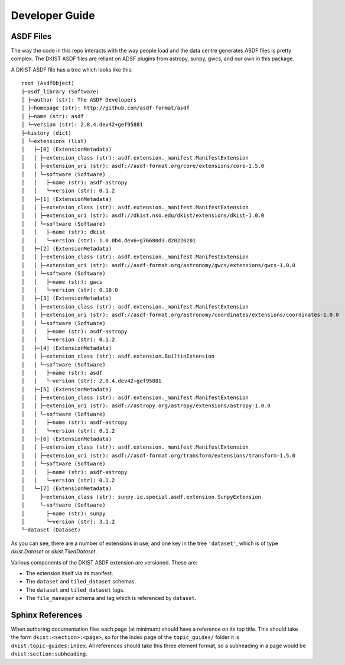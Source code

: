 .. _dkist:developer-guide:index:

Developer Guide
===============

ASDF Files
----------

The way the code in this repo interacts with the way people load and the data centre generates ASDF files is pretty complex.
The DKIST ASDF files are reliant on ADSF plugins from astropy, sunpy, gwcs, and our own in this package.

A DKIST ASDF file has a tree which looks like this::

    root (AsdfObject)
    ├─asdf_library (Software)
    │ ├─author (str): The ASDF Developers
    │ ├─homepage (str): http://github.com/asdf-format/asdf
    │ ├─name (str): asdf
    │ └─version (str): 2.8.4.dev42+gef95881
    ├─history (dict)
    │ └─extensions (list)
    │   ├─[0] (ExtensionMetadata)
    │   │ ├─extension_class (str): asdf.extension._manifest.ManifestExtension
    │   │ ├─extension_uri (str): asdf://asdf-format.org/core/extensions/core-1.5.0
    │   │ └─software (Software)
    │   │   ├─name (str): asdf-astropy
    │   │   └─version (str): 0.1.2
    │   ├─[1] (ExtensionMetadata)
    │   │ ├─extension_class (str): asdf.extension._manifest.ManifestExtension
    │   │ ├─extension_uri (str): asdf://dkist.nso.edu/dkist/extensions/dkist-1.0.0
    │   │ └─software (Software)
    │   │   ├─name (str): dkist
    │   │   └─version (str): 1.0.0b4.dev6+g76680d3.d20220201
    │   ├─[2] (ExtensionMetadata)
    │   │ ├─extension_class (str): asdf.extension._manifest.ManifestExtension
    │   │ ├─extension_uri (str): asdf://asdf-format.org/astronomy/gwcs/extensions/gwcs-1.0.0
    │   │ └─software (Software)
    │   │   ├─name (str): gwcs
    │   │   └─version (str): 0.18.0
    │   ├─[3] (ExtensionMetadata)
    │   │ ├─extension_class (str): asdf.extension._manifest.ManifestExtension
    │   │ ├─extension_uri (str): asdf://asdf-format.org/astronomy/coordinates/extensions/coordinates-1.0.0
    │   │ └─software (Software)
    │   │   ├─name (str): asdf-astropy
    │   │   └─version (str): 0.1.2
    │   ├─[4] (ExtensionMetadata)
    │   │ ├─extension_class (str): asdf.extension.BuiltinExtension
    │   │ └─software (Software)
    │   │   ├─name (str): asdf
    │   │   └─version (str): 2.8.4.dev42+gef95881
    │   ├─[5] (ExtensionMetadata)
    │   │ ├─extension_class (str): asdf.extension._manifest.ManifestExtension
    │   │ ├─extension_uri (str): asdf://astropy.org/astropy/extensions/astropy-1.0.0
    │   │ └─software (Software)
    │   │   ├─name (str): asdf-astropy
    │   │   └─version (str): 0.1.2
    │   ├─[6] (ExtensionMetadata)
    │   │ ├─extension_class (str): asdf.extension._manifest.ManifestExtension
    │   │ ├─extension_uri (str): asdf://asdf-format.org/transform/extensions/transform-1.5.0
    │   │ └─software (Software)
    │   │   ├─name (str): asdf-astropy
    │   │   └─version (str): 0.1.2
    │   └─[7] (ExtensionMetadata)
    │     ├─extension_class (str): sunpy.io.special.asdf.extension.SunpyExtension
    │     └─software (Software)
    │       ├─name (str): sunpy
    │       └─version (str): 3.1.2
    └─dataset (Dataset)

As you can see, there are a number of extensions in use, and one key in the tree ``'dataset'``, which is of type `dkist.Dataset` or `dkist.TiledDataset`.

Various components of the DKIST ASDF extension are versioned.
These are:

* The extension itself via its manifest.
* The ``dataset`` and ``tiled_dataset`` schemas.
* The ``dataset`` and ``tiled_dataset`` tags.
* The ``file_manager`` schema and tag which is referenced by ``dataset``.

Sphinx References
-----------------

When authoring documentation files each page (at minimum) should have a reference on its top title.
This should take the form ``dkist:<section>:<page>``, so for the index page of the ``topic_guides/`` folder it is ``dkist:topic-guides:index``.
All references should take this three element format, so a subheading in a page would be ``dkist:section:subheading``.
